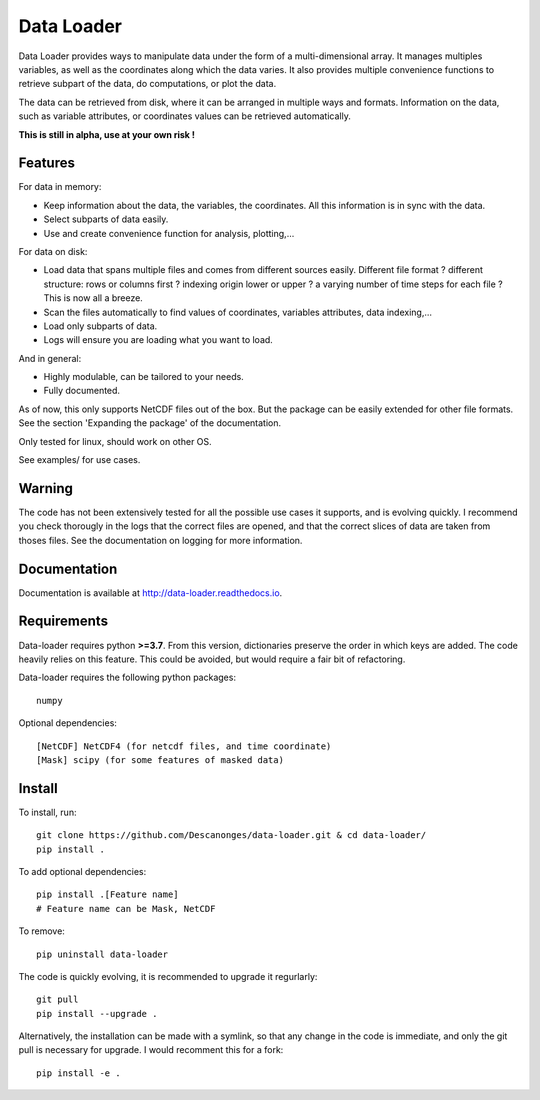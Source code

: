 Data Loader
===========

Data Loader provides ways to manipulate data under the form of a
multi-dimensional array.
It manages multiples variables, as well as the coordinates along
which the data varies.
It also provides multiple convenience functions to retrieve
subpart of the data, do computations, or plot the data.

The data can be retrieved from disk, where it can be arranged
in multiple ways and formats.
Information on the data, such as variable attributes,
or coordinates values can be retrieved automatically.

**This is still in alpha, use at your own risk !**


Features
--------

For data in memory:

- Keep information about the data, the variables, the coordinates.
  All this information is in sync with the data.
- Select subparts of data easily.
- Use and create convenience function for analysis, plotting,...

For data on disk:

- Load data that spans multiple files and comes from different sources easily.
  Different file format ? different structure: rows or columns first ? indexing
  origin lower or upper ? a varying number of time steps for each file ?
  This is now all a breeze.
- Scan the files automatically to find values of coordinates, variables
  attributes, data indexing,...
- Load only subparts of data.
- Logs will ensure you are loading what you want to load.

And in general:

- Highly modulable, can be tailored to your needs.
- Fully documented.

As of now, this only supports NetCDF files out of the box. But the package can be
easily extended for other file formats. See the section 'Expanding the package'
of the documentation.

Only tested for linux, should work on other OS.

See examples/ for use cases.


Warning
-------

The code has not been extensively tested for all the possible use cases it
supports, and is evolving quickly.
I recommend you check thorougly in the logs that the correct files are opened,
and that the correct slices of data are taken from thoses files.
See the documentation on logging for more information.


Documentation
-------------

Documentation is available at `<http://data-loader.readthedocs.io>`__.


Requirements
------------

Data-loader requires python **>=3.7**. From this version, dictionaries
preserve the order in which keys are added.
The code heavily relies on this feature.
This could be avoided, but would require a fair bit of
refactoring.

Data-loader requires the following python packages::

  numpy

Optional dependencies::

  [NetCDF] NetCDF4 (for netcdf files, and time coordinate)
  [Mask] scipy (for some features of masked data)


Install
-------

To install, run::

  git clone https://github.com/Descanonges/data-loader.git & cd data-loader/
  pip install .

To add optional dependencies::

  pip install .[Feature name]
  # Feature name can be Mask, NetCDF

To remove::

  pip uninstall data-loader

The code is quickly evolving, it is recommended to upgrade it regurlarly::

  git pull
  pip install --upgrade .

Alternatively, the installation can be made with a symlink, so that any change
in the code is immediate, and only the git pull is necessary for upgrade.
I would recomment this for a fork::

  pip install -e .

